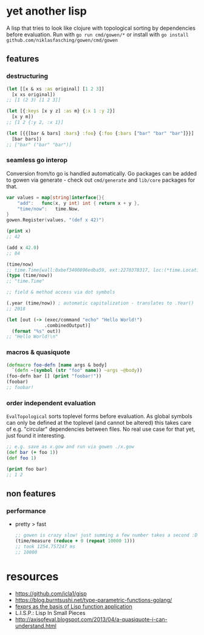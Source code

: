 * yet another lisp
A lisp that tries to look like clojure with topological sorting by dependencies before evaluation.
Run with =go run cmd/gowen/*= or install with =go install github.com/niklasfasching/gowen/cmd/gowen=

[[https://raw.githubusercontent.com/niklasfasching/gowen/master/etc/repl-example.gif]]

** features
*** destructuring
#+BEGIN_SRC clojure
(let [[x & xs :as original] [1 2 3]]
  [x xs original])
;; [1 (2 3) [1 2 3]]

(let [{:keys [x y z] :as m} {:x 1 :y 2}]
  [x y m])
;; [1 2 {:y 2, :x 1}]

(let [{{[bar & bars] :bars} :foo} {:foo {:bars ["bar" "bar" "bar"]}}]
  [bar bars])
;; ["bar" ("bar" "bar")]
#+END_SRC

*** seamless go interop
Conversion from/to go is handled automatically.
Go packages can be added to gowen via generate - check out =cmd/generate= and =lib/core= packages for that.
#+BEGIN_SRC go
var values = map[string]interface{}{
	"add":   func(x, y int) int { return x + y },
	"time/now":   time.Now,
}
gowen.Register(values, "(def x 42)")
#+END_SRC

#+BEGIN_SRC clojure
(print x)
;; 42

(add x 42.0)
;; 84

(time/now)
;; time.Time{wall:0xbef3400896edba59, ext:2270378317, loc:(*time.Location)(0x704160)}
(type (time/now))
;; "time.Time"

;; field & method access via dot symbols

(.year (time/now)) ; automatic capitalization - translates to .Year()
;; 2018

(let [out (-> (exec/command "echo" "Hello World!")
              .combinedOutput)]
  (format "%s" out))
;; "Hello World!\n"
#+END_SRC
*** macros & quasiquote
#+BEGIN_SRC clojure
(defmacro foo-defn [name args & body]
  `(defn ~(symbol (str "foo" name)) ~args ~@body))
(foo-defn bar [] (print "foobar!"))
(foobar)
;; foobar!
#+END_SRC
*** order independent evaluation
=EvalTopological= sorts toplevel forms before evaluation.
As global symbols can only be defined at the toplevel (and cannot be altered) this takes care
of e.g. "circular" dependencies between files. No real use case for that yet, just found it interesting.
#+BEGIN_SRC clojure
;; e.g. save as x.gow and run via gowen ./x.gow
(def bar (+ foo 1))
(def foo 1)

(print foo bar)
;; 1 2
#+END_SRC
** non features
*** performance
- pretty > fast
  #+BEGIN_SRC clojure
  ;; gowen is crazy slow! just summing a few number takes a second :D
  (time/measure (reduce + 0 (repeat 10000 1)))
  ;; took 1254.757247 ms
  ;; 10000
  #+END_SRC
* resources
- https://github.com/jcla1/gisp
- https://blog.burntsushi.net/type-parametric-functions-golang/
- [[https://web.wpi.edu/Pubs/ETD/Available/etd-090110-124904/unrestricted/jshutt.pdf][fexprs as the basis of Lisp function application]]
- L.I.S.P.: Lisp In Small Pieces
- http://axisofeval.blogspot.com/2013/04/a-quasiquote-i-can-understand.html
